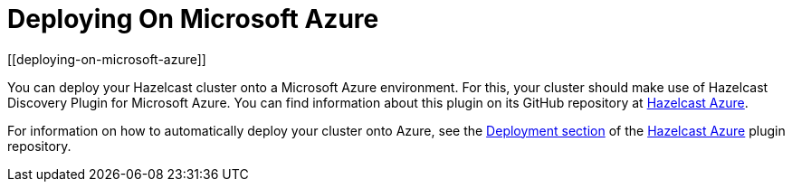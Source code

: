 = Deploying On Microsoft Azure
[[deploying-on-microsoft-azure]]

You can deploy your Hazelcast cluster onto a Microsoft Azure environment. For this, your cluster should make use of Hazelcast Discovery Plugin for Microsoft Azure. You can find information about this plugin on its GitHub repository at https://github.com/hazelcast/hazelcast-azure[Hazelcast Azure].

For information on how to automatically deploy your cluster onto Azure, see the https://github.com/hazelcast/hazelcast-azure/blob/master/README.md#automated-deployment[Deployment section] of the https://github.com/hazelcast/hazelcast-azure[Hazelcast Azure] plugin repository.
